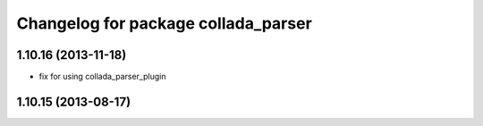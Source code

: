 ^^^^^^^^^^^^^^^^^^^^^^^^^^^^^^^^^^^^
Changelog for package collada_parser
^^^^^^^^^^^^^^^^^^^^^^^^^^^^^^^^^^^^

1.10.16 (2013-11-18)
--------------------
* fix for using collada_parser_plugin

1.10.15 (2013-08-17)
--------------------
